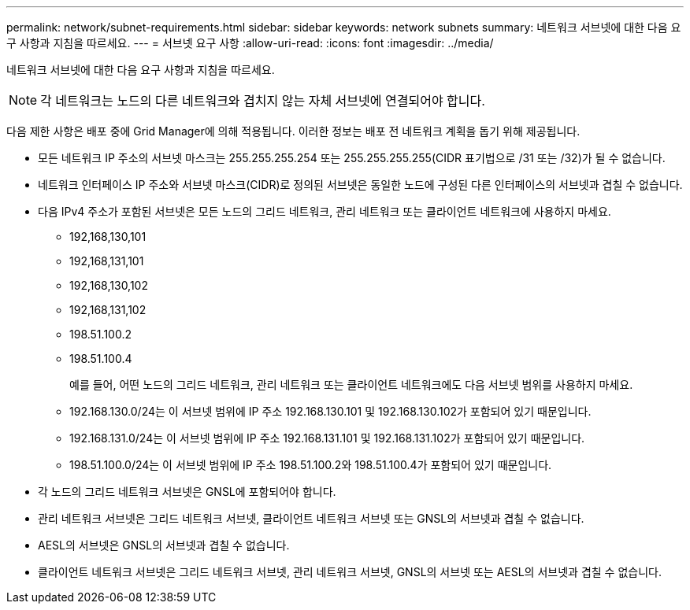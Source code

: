 ---
permalink: network/subnet-requirements.html 
sidebar: sidebar 
keywords: network subnets 
summary: 네트워크 서브넷에 대한 다음 요구 사항과 지침을 따르세요. 
---
= 서브넷 요구 사항
:allow-uri-read: 
:icons: font
:imagesdir: ../media/


[role="lead"]
네트워크 서브넷에 대한 다음 요구 사항과 지침을 따르세요.


NOTE: 각 네트워크는 노드의 다른 네트워크와 겹치지 않는 자체 서브넷에 연결되어야 합니다.

다음 제한 사항은 배포 중에 Grid Manager에 의해 적용됩니다.  이러한 정보는 배포 전 네트워크 계획을 돕기 위해 제공됩니다.

* 모든 네트워크 IP 주소의 서브넷 마스크는 255.255.255.254 또는 255.255.255.255(CIDR 표기법으로 /31 또는 /32)가 될 수 없습니다.
* 네트워크 인터페이스 IP 주소와 서브넷 마스크(CIDR)로 정의된 서브넷은 동일한 노드에 구성된 다른 인터페이스의 서브넷과 겹칠 수 없습니다.
* 다음 IPv4 주소가 포함된 서브넷은 모든 노드의 그리드 네트워크, 관리 네트워크 또는 클라이언트 네트워크에 사용하지 마세요.
+
** 192,168,130,101
** 192,168,131,101
** 192,168,130,102
** 192,168,131,102
** 198.51.100.2
** 198.51.100.4


+
예를 들어, 어떤 노드의 그리드 네트워크, 관리 네트워크 또는 클라이언트 네트워크에도 다음 서브넷 범위를 사용하지 마세요.

+
** 192.168.130.0/24는 이 서브넷 범위에 IP 주소 192.168.130.101 및 192.168.130.102가 포함되어 있기 때문입니다.
** 192.168.131.0/24는 이 서브넷 범위에 IP 주소 192.168.131.101 및 192.168.131.102가 포함되어 있기 때문입니다.
** 198.51.100.0/24는 이 서브넷 범위에 IP 주소 198.51.100.2와 198.51.100.4가 포함되어 있기 때문입니다.


* 각 노드의 그리드 네트워크 서브넷은 GNSL에 포함되어야 합니다.
* 관리 네트워크 서브넷은 그리드 네트워크 서브넷, 클라이언트 네트워크 서브넷 또는 GNSL의 서브넷과 겹칠 수 없습니다.
* AESL의 서브넷은 GNSL의 서브넷과 겹칠 수 없습니다.
* 클라이언트 네트워크 서브넷은 그리드 네트워크 서브넷, 관리 네트워크 서브넷, GNSL의 서브넷 또는 AESL의 서브넷과 겹칠 수 없습니다.

